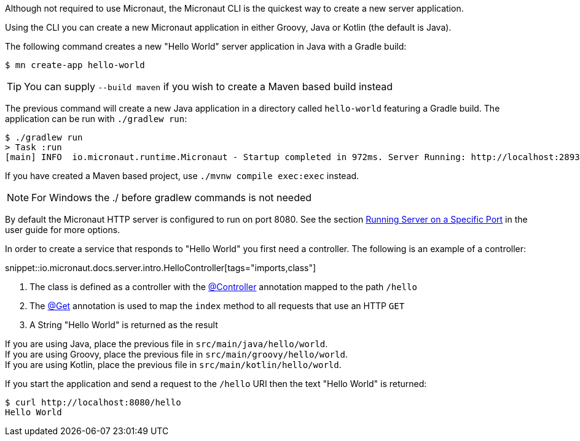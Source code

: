 Although not required to use Micronaut, the Micronaut CLI is the quickest way to create a new server application.

Using the CLI you can create a new Micronaut application in either Groovy, Java or Kotlin (the default is Java).

The following command creates a new "Hello World" server application in Java with a Gradle build:

[source,bash]
----
$ mn create-app hello-world
----

TIP: You can supply `--build maven` if you wish to create a Maven based build instead

The previous command will create a new Java application in a directory called `hello-world` featuring a Gradle build. The application can be run with `./gradlew run`:

[source,bash]
----
$ ./gradlew run
> Task :run
[main] INFO  io.micronaut.runtime.Micronaut - Startup completed in 972ms. Server Running: http://localhost:28933
----

If you have created a Maven based project, use `./mvnw compile exec:exec` instead.

NOTE: For Windows the ./ before gradlew commands is not needed

By default the Micronaut HTTP server is configured to run on port 8080. See the section <<runningSpecificPort, Running Server on a Specific Port>> in the user guide for more options.

In order to create a service that responds to "Hello World" you first need a controller. The following is an example of a controller:

snippet::io.micronaut.docs.server.intro.HelloController[tags="imports,class"]

<1> The class is defined as a controller with the link:{api}/io/micronaut/http/annotation/Controller.html[@Controller] annotation mapped to the path `/hello`
<2> The link:{api}/io/micronaut/http/annotation/Get.html[@Get] annotation is used to map the `index` method to all requests that use an HTTP `GET`
<3> A String "Hello World" is returned as the result

[%hardbreaks]
If you are using Java, place the previous file in `src/main/java/hello/world`.
If you are using Groovy, place the previous file in `src/main/groovy/hello/world`.
If you are using Kotlin, place the previous file in `src/main/kotlin/hello/world`.

If you start the application and send a request to the `/hello` URI then the text "Hello World" is returned:

[source,bash]
----
$ curl http://localhost:8080/hello
Hello World
----
